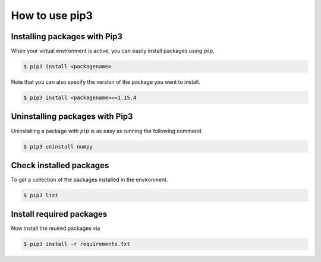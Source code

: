 .. _sec-resources:pip:

How to use pip3
===============


.. _sec-lin:venv-installpackages:

Installing packages with Pip3
~~~~~~~~~~~~~~~~~~~~~~~~~~~~~
When your virtual environment is active, you can easily install packages using :math:`pip`. 

.. code:: bash

   $ pip3 install <packagename>

Note that you can also specify the version of the package you want to install.

.. code:: bash

   $ pip3 install <packagename>==1.15.4

.. _sec-lin:venv-uninstallpackages:

Uninstalling packages with Pip3
~~~~~~~~~~~~~~~~~~~~~~~~~~~~~~~

Uninstalling a package with :math:`pip` is as easy as running the following command.

.. code:: bash

   $ pip3 uninstall numpy

.. _sec-lin:venv-installedpackages:

Check installed packages
~~~~~~~~~~~~~~~~~~~~~~~~

To get a collection of the packages installed in the environment.

.. code:: bash

   $ pip3 list

Install required packages
~~~~~~~~~~~~~~~~~~~~~~~~

Now install the reuired packages via

.. code:: bash

   $ pip3 install -r requirements.txt

